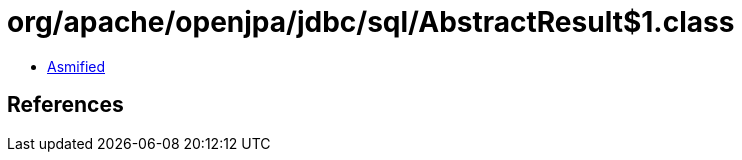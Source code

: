 = org/apache/openjpa/jdbc/sql/AbstractResult$1.class

 - link:AbstractResult$1-asmified.java[Asmified]

== References


